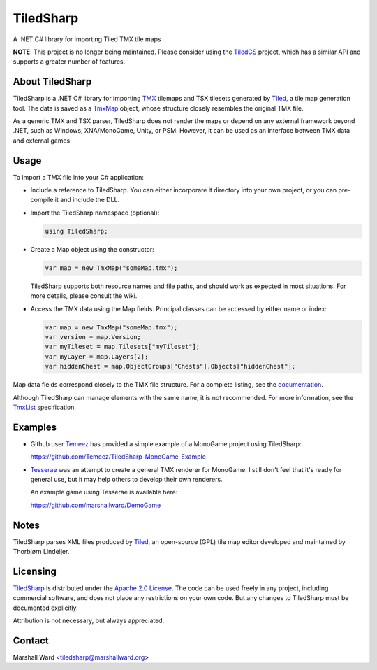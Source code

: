 TiledSharp
==========
A .NET C# library for importing Tiled TMX tile maps

**NOTE**: This project is no longer being maintained.  Please consider using
the `TiledCS`_ project, which has a similar API and supports a greater number
of features.

.. _TiledCS: https://github.com/TheBoneJarmer/TiledCS


About TiledSharp
----------------
TiledSharp is a .NET C# library for importing TMX_ tilemaps and TSX tilesets
generated by Tiled_, a tile map generation tool. The data is saved as a TmxMap_
object, whose structure closely resembles the original TMX file.

As a generic TMX and TSX parser, TiledSharp does not render the maps or depend
on any external framework beyond .NET, such as Windows, XNA/MonoGame, Unity, or
PSM. However, it can be used as an interface between TMX data and external
games.


Usage
-----
To import a TMX file into your C# application:

- Include a reference to TiledSharp. You can either incorporare it directory
  into your own project, or you can pre-compile it and include the DLL.

- Import the TiledSharp namespace (optional):

  .. code:: csharp

     using TiledSharp;

- Create a Map object using the constructor:

  .. code:: csharp

     var map = new TmxMap("someMap.tmx");

  TiledSharp supports both resource names and file paths, and should work as
  expected in most situations. For more details, please consult the wiki.

- Access the TMX data using the Map fields. Principal classes can be accessed
  by either name or index:

  .. code:: csharp

     var map = new TmxMap("someMap.tmx");
     var version = map.Version;
     var myTileset = map.Tilesets["myTileset"];
     var myLayer = map.Layers[2];
     var hiddenChest = map.ObjectGroups["Chests"].Objects["hiddenChest"];

Map data fields correspond closely to the TMX file structure. For a complete
listing, see the documentation_.

Although TiledSharp can manage elements with the same name, it is not
recommended. For more information, see the TmxList_ specification.


Examples
--------

- Github user Temeez_ has provided a simple example of a MonoGame project using
  TiledSharp:

  https://github.com/Temeez/TiledSharp-MonoGame-Example

- Tesserae_ was an attempt to create a general TMX renderer for MonoGame.  I
  still don't feel that it's ready for general use, but it may help others to
  develop their own renderers.

  An example game using Tesserae is available here:

  https://github.com/marshallward/DemoGame


Notes
-----
TiledSharp parses XML files produced by Tiled_, an open-source (GPL) tile map
editor developed and maintained by Thorbjørn Lindeijer.


Licensing
---------
TiledSharp_ is distributed under the `Apache 2.0 License`_. The code can be
used freely in any project, including commercial software, and does not place
any restrictions on your own code. But any changes to TiledSharp must be
documented explicitly.

Attribution is not necessary, but always appreciated.


Contact
-------
Marshall Ward <tiledsharp@marshallward.org>

.. _TMX: https://github.com/bjorn/tiled/wiki/TMX-Map-Format
.. _Tiled: http://mapeditor.org
.. _TmxMap:
    http://marshallward.github.io/TiledSharp/classTiledSharp_1_1TmxMap.html
.. _TiledSharp: https://github.com/marshallward/TiledSharp
.. _documentation:
    http://marshallward.github.io/TiledSharp/index.html
.. _TiledSharp Data Hierarchy:
    https://github.com/marshallward/TiledSharp/wiki/TiledSharp-Data-Hierarchy
.. _TmxList: https://github.com/marshallward/TiledSharp/wiki/TmxList
.. _DotNetZip: http://dotnetzip.codeplex.com
.. _Temeez: https://github.com/Temeez
.. _Tesserae: https://github.com/marshallward/Tesserae
.. _Apache 2.0 License:
    http://www.apache.org/licenses/LICENSE-2.0.txt
.. _Microsoft Public License:
    http://www.microsoft.com/en-us/openness/licenses.aspx#MPL
